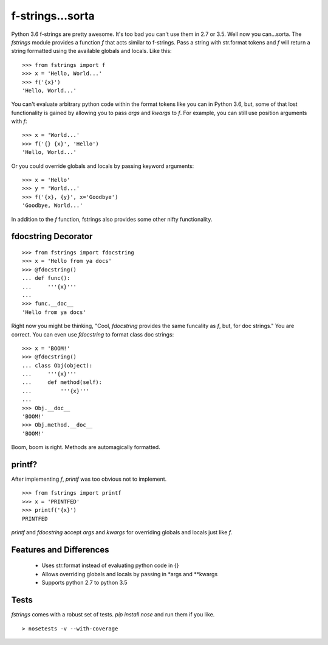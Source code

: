 =================
f-strings...sorta
=================

Python 3.6 f-strings are pretty awesome. It's too bad you can't use them in 2.7 or 3.5. Well now you can...sorta. The `fstrings` module provides a function `f` that acts similar to f-strings. Pass a string with str.format tokens and `f` will return a string formatted using the available globals and locals. Like this::

    >>> from fstrings import f
    >>> x = 'Hello, World...'
    >>> f('{x}')
    'Hello, World...'

You can't evaluate arbitrary python code within the format tokens like you can in Python 3.6, but, some of that lost functionality is gained by allowing you to pass `args` and `kwargs` to `f`. For example, you can still use position arguments with `f`::

    >>> x = 'World...'
    >>> f('{} {x}', 'Hello')
    'Hello, World...'

Or you could override globals and locals by passing keyword arguments::

    >>> x = 'Hello'
    >>> y = 'World...'
    >>> f('{x}, {y}', x='Goodbye')
    'Goodbye, World...'

In addition to the `f` function, fstrings also provides some other nifty functionality.


fdocstring Decorator
====================
::

    >>> from fstrings import fdocstring
    >>> x = 'Hello from ya docs'
    >>> @fdocstring()
    ... def func():
    ...     '''{x}'''
    ...
    >>> func.__doc__
    'Hello from ya docs'

Right now you might be thinking, "Cool, `fdocstring` provides the same funcality as `f`, but, for doc strings." You are correct. You can even use `fdocstring` to format class doc strings:

::

    >>> x = 'BOOM!'
    >>> @fdocstring()
    ... class Obj(object):
    ...     '''{x}'''
    ...     def method(self):
    ...         '''{x}'''
    ...
    >>> Obj.__doc__
    'BOOM!'
    >>> Obj.method.__doc__
    'BOOM!'

Boom, boom is right. Methods are automagically formatted.


printf?
=======
After implementing `f`, `printf` was too obvious not to implement.

::

    >>> from fstrings import printf
    >>> x = 'PRINTFED'
    >>> printf('{x}')
    PRINTFED

`printf` and `fdocstring` accept `args` and `kwargs` for overriding globals and locals just like `f`.

Features and Differences
========================

 - Uses str.format instead of evaluating python code in {}
 - Allows overriding globals and locals by passing in \*args and \*\*kwargs
 - Supports python 2.7 to python 3.5

Tests
=====
`fstrings` comes with a robust set of tests. `pip install nose` and run them if you like.

::

    > nosetests -v --with-coverage
